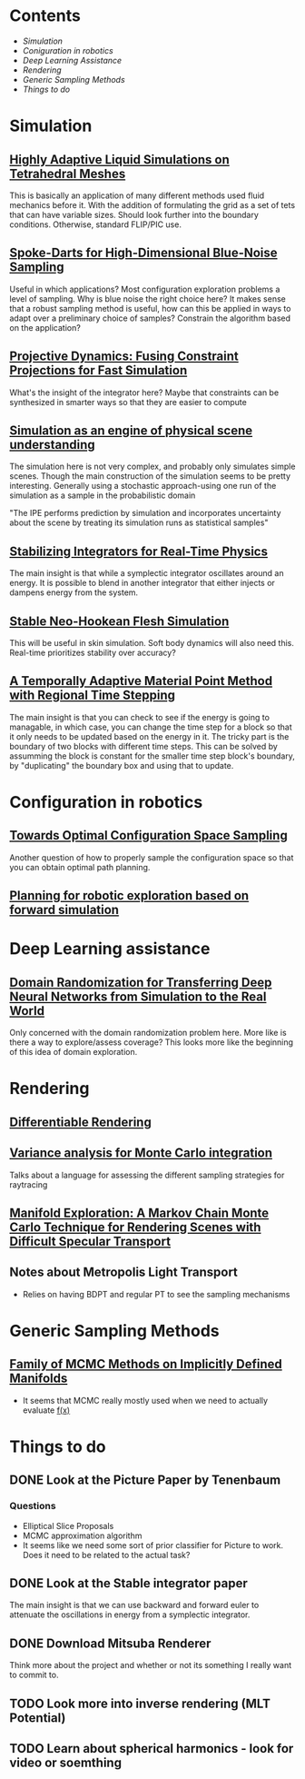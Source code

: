 #+OPTIONS: toc:1
* Contents
  - [[Simulation]]
  - [[Coniguration in robotics]]
  - [[Deep Learning Assistance]]
  - [[Rendering]]
  - [[Generic Sampling Methods]]
  - [[Things to do]]
 
* Simulation
** [[http://pub.ist.ac.at/group_wojtan/projects/2013_Ando_HALSoTM/download/tetflip.pdf][Highly Adaptive Liquid Simulations on Tetrahedral Meshes]]
   This is basically an application of many different methods used fluid mechanics before it. With the addition of formulating the grid as
   a set of tets that can have variable sizes. Should look further into the boundary conditions. Otherwise, standard FLIP/PIC use.
** [[https://arxiv.org/abs/1408.1118][Spoke-Darts for High-Dimensional Blue-Noise Sampling]]
   Useful in which applications? Most configuration exploration problems a level of sampling. Why is blue noise the right choice here?
   It makes sense that a robust sampling method is useful, how can this be applied in ways to adapt over a preliminary choice of samples?
   Constrain the algorithm based on the application?
** [[https://lgg.epfl.ch/publications/2014/ProjectiveDynamics//paper.pdf][Projective Dynamics: Fusing Constraint Projections for Fast Simulation]]
   What's the insight of the integrator here? Maybe that constraints can be synthesized in smarter ways so that they are easier to compute

** [[http://www.pnas.org/content/110/45/18327][Simulation as an engine of physical scene understanding]]
   The simulation here is not very complex, and probably only simulates simple scenes. Though the main construction of the simulation seems
   to be pretty interesting. Generally using a stochastic approach-using one run of the simulation as a sample in the probabilistic domain
   
   "The IPE performs prediction by simulation and incorporates uncertainty about the scene by treating its simulation runs as statistical samples"

** [[https://dl.acm.org/citation.cfm?doid=3151031.3153420][Stabilizing Integrators for Real-Time Physics]]
   The main insight is that while a symplectic integrator oscillates around an energy. It is possible to blend in another integrator that either injects or dampens energy from the system.
** [[http://graphics.pixar.com/library/StableElasticity/paper.pdf][Stable Neo-Hookean Flesh Simulation]]
   This will be useful in skin simulation. Soft body dynamics will also need this. Real-time prioritizes stability over accuracy?
** [[https://www.seas.upenn.edu/~cffjiang/research/async/fang2018async.pdf][A Temporally Adaptive Material Point Method with Regional Time Stepping]]
   The main insight is that you can check to see if the energy is going to managable, in which case, you can change the time step for a block so that it only needs to be updated based on the energy in it. The tricky part is the boundary of two blocks with different time steps. This can be solved by assumming the block is constant for the smaller time step block's boundary, by "duplicating" the boundary box and using that to update.
* Configuration in robotics
** [[http://www.roboticsproceedings.org/rss01/p15.pdf][Towards Optimal Configuration Space Sampling]]
   Another question of how to properly sample the configuration space so that you can obtain optimal path planning.
** [[https://arxiv.org/pdf/1502.02474.pdf][Planning for robotic exploration based on forward simulation]]

* Deep Learning assistance
** [[https://ieeexplore.ieee.org/stamp/stamp.jsp?tp=&arnumber=8202133][Domain Randomization for Transferring Deep Neural Networks from Simulation to the Real World]]
   Only concerned with the domain randomization problem here. More like is there a way to explore/assess coverage? This looks more like the beginning
   of this idea of domain exploration.

* Rendering
** [[https://link.springer.com/chapter/10.1007%2F978-3-319-10584-0_11][Differentiable Rendering]]
** [[https://dl.acm.org/citation.cfm?id=2766930][Variance analysis for Monte Carlo integration]]
   Talks about a language for assessing the different sampling strategies for raytracing

** [[http://delivery.acm.org/10.1145/2190000/2185554/a58-jakob.pdf?ip=128.237.218.193&id=2185554&acc=ACTIVE%20SERVICE&key=A792924B58C015C1%2E5A12BE0369099858%2E4D4702B0C3E38B35%2E4D4702B0C3E38B35&__acm__=1541003952_6cfb7bcc45fca10e28119c2c4ef20bb9][Manifold Exploration: A Markov Chain Monte Carlo Technique for Rendering Scenes with Difficult Specular Transport]]

** Notes about Metropolis Light Transport
   - Relies on having BDPT and regular PT to see the sampling mechanisms
* Generic Sampling Methods
** [[http://proceedings.mlr.press/v22/brubaker12/brubaker12.pdf][Family of MCMC Methods on Implicitly Defined Manifolds]]
   - It seems that MCMC really mostly used when we need to actually evaluate _f(x)_

* Things to do
** DONE Look at the Picture Paper by Tenenbaum
   CLOSED: [2018-10-31 Wed 13:02]
*** Questions
    - Elliptical Slice Proposals
    - MCMC approximation algorithm
    - It seems like we need some sort of prior classifier for Picture to work. Does it need to be related to the actual task?
** DONE Look at the Stable integrator paper
   CLOSED: [2018-10-31 Wed 13:02]
   The main insight is that we can use backward and forward euler to attenuate the oscillations in energy from a symplectic integrator.

** DONE Download Mitsuba Renderer
   CLOSED: [2018-10-31 Wed 13:02]
   Think more about the project and whether or not its something I really want to commit to.
** TODO Look more into inverse rendering (MLT Potential)
** TODO Learn about spherical harmonics - look for video or soemthing 
